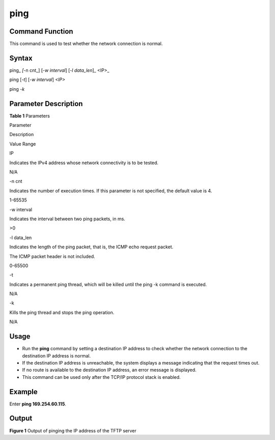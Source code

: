 ping
====

Command Function
----------------

This command is used to test whether the network connection is normal.

Syntax
------

ping\_ *[*-n cnt_] [*-w interval*] [*-l data_len*]\_ <IP>\_

ping [*-t*] [*-w interval*] *<IP>*

ping *-k*

Parameter Description
---------------------

**Table 1** Parameters

.. raw:: html

   <table>

.. raw:: html

   <thead align="left">

.. raw:: html

   <tr id="row2670mcpsimp">

.. raw:: html

   <th class="cellrowborder" valign="top" width="21%" id="mcps1.2.4.1.1">

.. raw:: html

   <p id="p2672mcpsimp">

Parameter

.. raw:: html

   </p>

.. raw:: html

   </th>

.. raw:: html

   <th class="cellrowborder" valign="top" width="52%" id="mcps1.2.4.1.2">

.. raw:: html

   <p id="p2674mcpsimp">

Description

.. raw:: html

   </p>

.. raw:: html

   </th>

.. raw:: html

   <th class="cellrowborder" valign="top" width="27%" id="mcps1.2.4.1.3">

.. raw:: html

   <p id="p2676mcpsimp">

Value Range

.. raw:: html

   </p>

.. raw:: html

   </th>

.. raw:: html

   </tr>

.. raw:: html

   </thead>

.. raw:: html

   <tbody>

.. raw:: html

   <tr id="row2677mcpsimp">

.. raw:: html

   <td class="cellrowborder" valign="top" width="21%" headers="mcps1.2.4.1.1 ">

.. raw:: html

   <p id="p2679mcpsimp">

IP

.. raw:: html

   </p>

.. raw:: html

   </td>

.. raw:: html

   <td class="cellrowborder" valign="top" width="52%" headers="mcps1.2.4.1.2 ">

.. raw:: html

   <p id="p2681mcpsimp">

Indicates the IPv4 address whose network connectivity is to be tested.

.. raw:: html

   </p>

.. raw:: html

   </td>

.. raw:: html

   <td class="cellrowborder" valign="top" width="27%" headers="mcps1.2.4.1.3 ">

.. raw:: html

   <p id="entry2682mcpsimpp0">

N/A

.. raw:: html

   </p>

.. raw:: html

   </td>

.. raw:: html

   </tr>

.. raw:: html

   <tr id="row2690mcpsimp">

.. raw:: html

   <td class="cellrowborder" valign="top" width="21%" headers="mcps1.2.4.1.1 ">

.. raw:: html

   <p id="p2692mcpsimp">

-n cnt

.. raw:: html

   </p>

.. raw:: html

   </td>

.. raw:: html

   <td class="cellrowborder" valign="top" width="52%" headers="mcps1.2.4.1.2 ">

.. raw:: html

   <p id="p2694mcpsimp">

Indicates the number of execution times. If this parameter is not
specified, the default value is 4.

.. raw:: html

   </p>

.. raw:: html

   </td>

.. raw:: html

   <td class="cellrowborder" valign="top" width="27%" headers="mcps1.2.4.1.3 ">

.. raw:: html

   <p id="p2696mcpsimp">

1-65535

.. raw:: html

   </p>

.. raw:: html

   </td>

.. raw:: html

   </tr>

.. raw:: html

   <tr id="row2697mcpsimp">

.. raw:: html

   <td class="cellrowborder" valign="top" width="21%" headers="mcps1.2.4.1.1 ">

.. raw:: html

   <p id="p2699mcpsimp">

-w interval

.. raw:: html

   </p>

.. raw:: html

   </td>

.. raw:: html

   <td class="cellrowborder" valign="top" width="52%" headers="mcps1.2.4.1.2 ">

.. raw:: html

   <p id="p2701mcpsimp">

Indicates the interval between two ping packets, in ms.

.. raw:: html

   </p>

.. raw:: html

   </td>

.. raw:: html

   <td class="cellrowborder" valign="top" width="27%" headers="mcps1.2.4.1.3 ">

.. raw:: html

   <p id="p971414819577">

>0

.. raw:: html

   </p>

.. raw:: html

   </td>

.. raw:: html

   </tr>

.. raw:: html

   <tr id="row2703mcpsimp">

.. raw:: html

   <td class="cellrowborder" valign="top" width="21%" headers="mcps1.2.4.1.1 ">

.. raw:: html

   <p id="p2705mcpsimp">

-l data_len

.. raw:: html

   </p>

.. raw:: html

   </td>

.. raw:: html

   <td class="cellrowborder" valign="top" width="52%" headers="mcps1.2.4.1.2 ">

.. raw:: html

   <p id="p2707mcpsimp">

Indicates the length of the ping packet, that is, the ICMP echo request
packet.

.. raw:: html

   </p>

.. raw:: html

   <p id="p2708mcpsimp">

The ICMP packet header is not included.

.. raw:: html

   </p>

.. raw:: html

   </td>

.. raw:: html

   <td class="cellrowborder" valign="top" width="27%" headers="mcps1.2.4.1.3 ">

.. raw:: html

   <p id="p2710mcpsimp">

0-65500

.. raw:: html

   </p>

.. raw:: html

   </td>

.. raw:: html

   </tr>

.. raw:: html

   <tr id="row2711mcpsimp">

.. raw:: html

   <td class="cellrowborder" valign="top" width="21%" headers="mcps1.2.4.1.1 ">

.. raw:: html

   <p id="p2713mcpsimp">

-t

.. raw:: html

   </p>

.. raw:: html

   </td>

.. raw:: html

   <td class="cellrowborder" valign="top" width="52%" headers="mcps1.2.4.1.2 ">

.. raw:: html

   <p id="p2715mcpsimp">

Indicates a permanent ping thread, which will be killed until the ping
-k command is executed.

.. raw:: html

   </p>

.. raw:: html

   </td>

.. raw:: html

   <td class="cellrowborder" valign="top" width="27%" headers="mcps1.2.4.1.3 ">

.. raw:: html

   <p id="p20501182215720">

N/A

.. raw:: html

   </p>

.. raw:: html

   </td>

.. raw:: html

   </tr>

.. raw:: html

   <tr id="row2718mcpsimp">

.. raw:: html

   <td class="cellrowborder" valign="top" width="21%" headers="mcps1.2.4.1.1 ">

.. raw:: html

   <p id="p2720mcpsimp">

-k

.. raw:: html

   </p>

.. raw:: html

   </td>

.. raw:: html

   <td class="cellrowborder" valign="top" width="52%" headers="mcps1.2.4.1.2 ">

.. raw:: html

   <p id="p2722mcpsimp">

Kills the ping thread and stops the ping operation.

.. raw:: html

   </p>

.. raw:: html

   </td>

.. raw:: html

   <td class="cellrowborder" valign="top" width="27%" headers="mcps1.2.4.1.3 ">

.. raw:: html

   <p id="p940472325719">

N/A

.. raw:: html

   </p>

.. raw:: html

   </td>

.. raw:: html

   </tr>

.. raw:: html

   </tbody>

.. raw:: html

   </table>

Usage
-----

-  Run the **ping** command by setting a destination IP address to check
   whether the network connection to the destination IP address is
   normal.
-  If the destination IP address is unreachable, the system displays a
   message indicating that the request times out.
-  If no route is available to the destination IP address, an error
   message is displayed.
-  This command can be used only after the TCP/IP protocol stack is
   enabled.

Example
-------

Enter **ping 169.254.60.115**.

Output
------

| **Figure 1** Output of pinging the IP address of the TFTP server
| |image1|

.. |image1| image:: figures/output-of-pinging-the-ip-address-of-the-tftp-server.png
